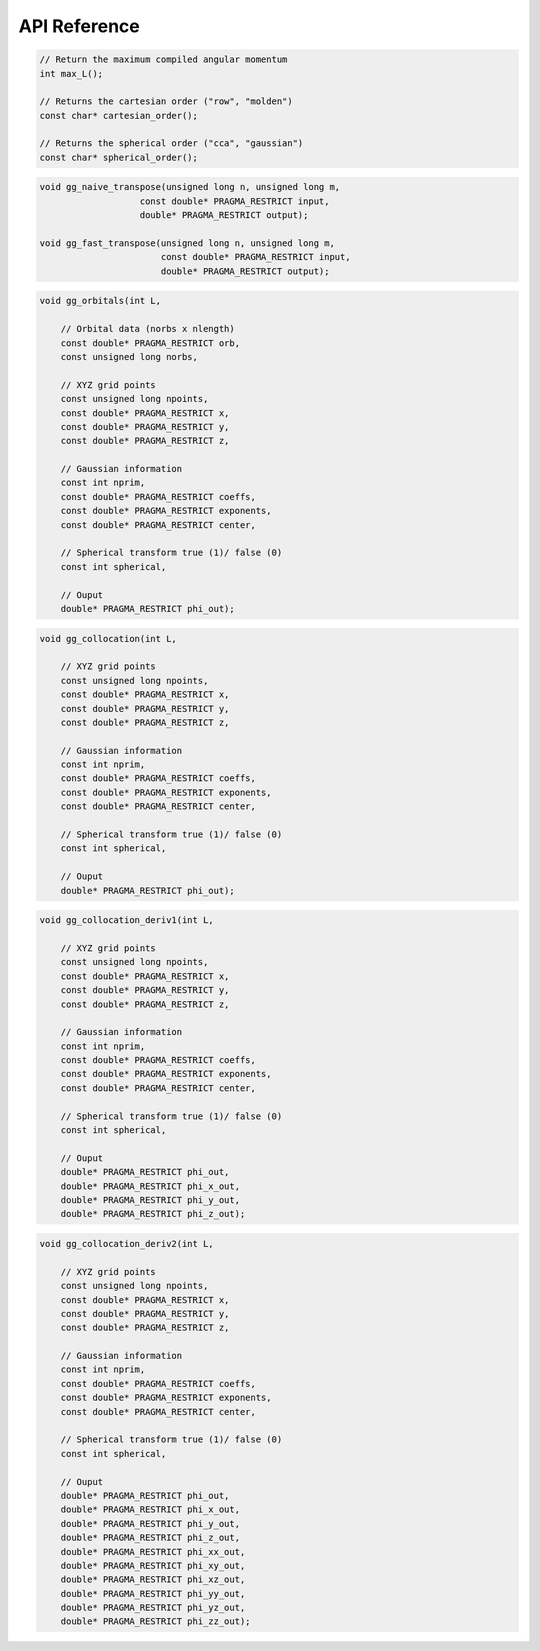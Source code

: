 API Reference
=============


.. code-block:: C

    // Return the maximum compiled angular momentum
    int max_L();
   
    // Returns the cartesian order ("row", "molden") 
    const char* cartesian_order();
    
    // Returns the spherical order ("cca", "gaussian") 
    const char* spherical_order();

.. code-block:: C

    void gg_naive_transpose(unsigned long n, unsigned long m,
                       const double* PRAGMA_RESTRICT input,
                       double* PRAGMA_RESTRICT output);

    void gg_fast_transpose(unsigned long n, unsigned long m,
                           const double* PRAGMA_RESTRICT input,
                           double* PRAGMA_RESTRICT output);

.. code-block:: C

    void gg_orbitals(int L,

        // Orbital data (norbs x nlength)
        const double* PRAGMA_RESTRICT orb,
        const unsigned long norbs,

        // XYZ grid points
        const unsigned long npoints,
        const double* PRAGMA_RESTRICT x,
        const double* PRAGMA_RESTRICT y,
        const double* PRAGMA_RESTRICT z,

        // Gaussian information
        const int nprim,
        const double* PRAGMA_RESTRICT coeffs,
        const double* PRAGMA_RESTRICT exponents,
        const double* PRAGMA_RESTRICT center,

        // Spherical transform true (1)/ false (0)
        const int spherical,

        // Ouput
        double* PRAGMA_RESTRICT phi_out);

.. code-block:: C

    void gg_collocation(int L,

        // XYZ grid points
        const unsigned long npoints,
        const double* PRAGMA_RESTRICT x,
        const double* PRAGMA_RESTRICT y,
        const double* PRAGMA_RESTRICT z,

        // Gaussian information
        const int nprim,
        const double* PRAGMA_RESTRICT coeffs,
        const double* PRAGMA_RESTRICT exponents,
        const double* PRAGMA_RESTRICT center,

        // Spherical transform true (1)/ false (0)
        const int spherical,

        // Ouput
        double* PRAGMA_RESTRICT phi_out);

.. code-block:: C

    void gg_collocation_deriv1(int L,

        // XYZ grid points
        const unsigned long npoints,
        const double* PRAGMA_RESTRICT x,
        const double* PRAGMA_RESTRICT y,
        const double* PRAGMA_RESTRICT z,

        // Gaussian information
        const int nprim,
        const double* PRAGMA_RESTRICT coeffs,
        const double* PRAGMA_RESTRICT exponents,
        const double* PRAGMA_RESTRICT center,

        // Spherical transform true (1)/ false (0)
        const int spherical,

        // Ouput
        double* PRAGMA_RESTRICT phi_out,
        double* PRAGMA_RESTRICT phi_x_out,
        double* PRAGMA_RESTRICT phi_y_out,
        double* PRAGMA_RESTRICT phi_z_out);

.. code-block:: C

    void gg_collocation_deriv2(int L,

        // XYZ grid points
        const unsigned long npoints,
        const double* PRAGMA_RESTRICT x,
        const double* PRAGMA_RESTRICT y,
        const double* PRAGMA_RESTRICT z,

        // Gaussian information
        const int nprim,
        const double* PRAGMA_RESTRICT coeffs,
        const double* PRAGMA_RESTRICT exponents,
        const double* PRAGMA_RESTRICT center,

        // Spherical transform true (1)/ false (0)
        const int spherical,

        // Ouput
        double* PRAGMA_RESTRICT phi_out,
        double* PRAGMA_RESTRICT phi_x_out,
        double* PRAGMA_RESTRICT phi_y_out,
        double* PRAGMA_RESTRICT phi_z_out,
        double* PRAGMA_RESTRICT phi_xx_out,
        double* PRAGMA_RESTRICT phi_xy_out,
        double* PRAGMA_RESTRICT phi_xz_out,
        double* PRAGMA_RESTRICT phi_yy_out,
        double* PRAGMA_RESTRICT phi_yz_out,
        double* PRAGMA_RESTRICT phi_zz_out);
